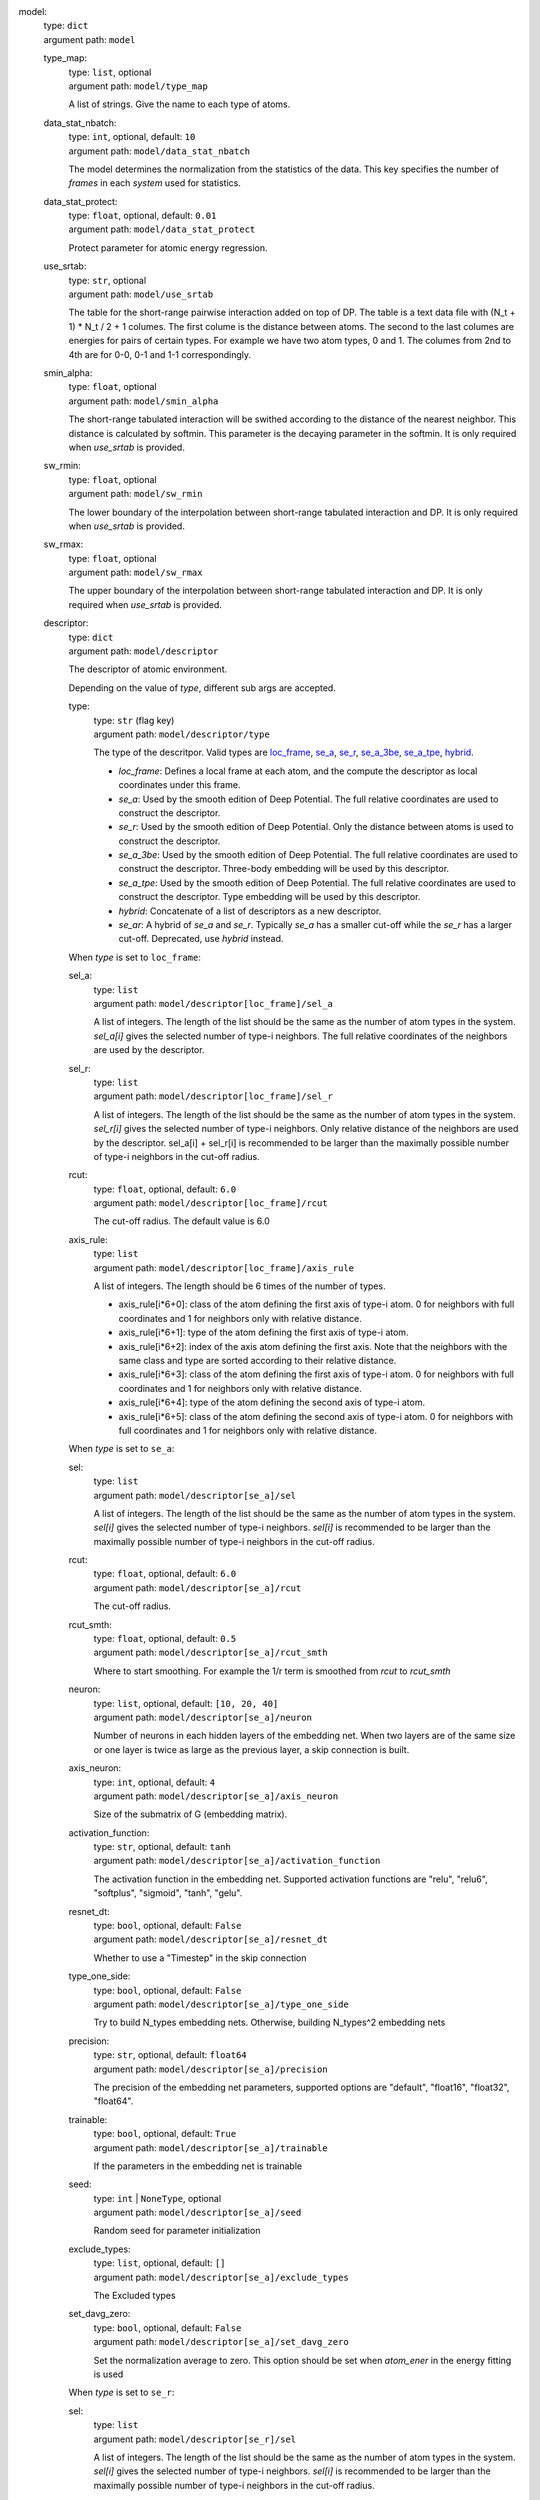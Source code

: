 .. raw:: html

   <a id="model"></a>
model: 
    | type: ``dict``
    | argument path: ``model``

    .. raw:: html

       <a id="model/type_map"></a>
    type_map: 
        | type: ``list``, optional
        | argument path: ``model/type_map``

        A list of strings. Give the name to each type of atoms.

    .. raw:: html

       <a id="model/data_stat_nbatch"></a>
    data_stat_nbatch: 
        | type: ``int``, optional, default: ``10``
        | argument path: ``model/data_stat_nbatch``

        The model determines the normalization from the statistics of the data. This key specifies the number of `frames` in each `system` used for statistics.

    .. raw:: html

       <a id="model/data_stat_protect"></a>
    data_stat_protect: 
        | type: ``float``, optional, default: ``0.01``
        | argument path: ``model/data_stat_protect``

        Protect parameter for atomic energy regression.

    .. raw:: html

       <a id="model/use_srtab"></a>
    use_srtab: 
        | type: ``str``, optional
        | argument path: ``model/use_srtab``

        The table for the short-range pairwise interaction added on top of DP. The table is a text data file with (N_t + 1) * N_t / 2 + 1 columes. The first colume is the distance between atoms. The second to the last columes are energies for pairs of certain types. For example we have two atom types, 0 and 1. The columes from 2nd to 4th are for 0-0, 0-1 and 1-1 correspondingly.

    .. raw:: html

       <a id="model/smin_alpha"></a>
    smin_alpha: 
        | type: ``float``, optional
        | argument path: ``model/smin_alpha``

        The short-range tabulated interaction will be swithed according to the distance of the nearest neighbor. This distance is calculated by softmin. This parameter is the decaying parameter in the softmin. It is only required when `use_srtab` is provided.

    .. raw:: html

       <a id="model/sw_rmin"></a>
    sw_rmin: 
        | type: ``float``, optional
        | argument path: ``model/sw_rmin``

        The lower boundary of the interpolation between short-range tabulated interaction and DP. It is only required when `use_srtab` is provided.

    .. raw:: html

       <a id="model/sw_rmax"></a>
    sw_rmax: 
        | type: ``float``, optional
        | argument path: ``model/sw_rmax``

        The upper boundary of the interpolation between short-range tabulated interaction and DP. It is only required when `use_srtab` is provided.

    .. raw:: html

       <a id="model/descriptor"></a>
    descriptor: 
        | type: ``dict``
        | argument path: ``model/descriptor``

        The descriptor of atomic environment.


        Depending on the value of *type*, different sub args are accepted. 

        .. raw:: html

           <a id="model/descriptor/type"></a>
        type:
            | type: ``str`` (flag key)
            | argument path: ``model/descriptor/type`` 

            The type of the descritpor. Valid types are `loc_frame <#model/descriptor[loc_frame]>`__, `se_a <#model/descriptor[se_a]>`__, `se_r <#model/descriptor[se_r]>`__, `se_a_3be <#model/descriptor[se_a_3be]>`__, `se_a_tpe <#model/descriptor[se_a_tpe]>`__, `hybrid <#model/descriptor[hybrid]>`__. 

            - `loc_frame`: Defines a local frame at each atom, and the compute the descriptor as local coordinates under this frame.

            - `se_a`: Used by the smooth edition of Deep Potential. The full relative coordinates are used to construct the descriptor.

            - `se_r`: Used by the smooth edition of Deep Potential. Only the distance between atoms is used to construct the descriptor.

            - `se_a_3be`: Used by the smooth edition of Deep Potential. The full relative coordinates are used to construct the descriptor. Three-body embedding will be used by this descriptor.

            - `se_a_tpe`: Used by the smooth edition of Deep Potential. The full relative coordinates are used to construct the descriptor. Type embedding will be used by this descriptor.

            - `hybrid`: Concatenate of a list of descriptors as a new descriptor.

            - `se_ar`: A hybrid of `se_a` and `se_r`. Typically `se_a` has a smaller cut-off while the `se_r` has a larger cut-off. Deprecated, use `hybrid` instead.


        .. raw:: html

           <a id="model/descriptor[loc_frame]"></a>
        When *type* is set to ``loc_frame``: 

        .. raw:: html

           <a id="model/descriptor[loc_frame]/sel_a"></a>
        sel_a: 
            | type: ``list``
            | argument path: ``model/descriptor[loc_frame]/sel_a``

            A list of integers. The length of the list should be the same as the number of atom types in the system. `sel_a[i]` gives the selected number of type-i neighbors. The full relative coordinates of the neighbors are used by the descriptor.

        .. raw:: html

           <a id="model/descriptor[loc_frame]/sel_r"></a>
        sel_r: 
            | type: ``list``
            | argument path: ``model/descriptor[loc_frame]/sel_r``

            A list of integers. The length of the list should be the same as the number of atom types in the system. `sel_r[i]` gives the selected number of type-i neighbors. Only relative distance of the neighbors are used by the descriptor. sel_a[i] + sel_r[i] is recommended to be larger than the maximally possible number of type-i neighbors in the cut-off radius.

        .. raw:: html

           <a id="model/descriptor[loc_frame]/rcut"></a>
        rcut: 
            | type: ``float``, optional, default: ``6.0``
            | argument path: ``model/descriptor[loc_frame]/rcut``

            The cut-off radius. The default value is 6.0

        .. raw:: html

           <a id="model/descriptor[loc_frame]/axis_rule"></a>
        axis_rule: 
            | type: ``list``
            | argument path: ``model/descriptor[loc_frame]/axis_rule``

            A list of integers. The length should be 6 times of the number of types. 

            - axis_rule[i*6+0]: class of the atom defining the first axis of type-i atom. 0 for neighbors with full coordinates and 1 for neighbors only with relative distance.

            - axis_rule[i*6+1]: type of the atom defining the first axis of type-i atom.

            - axis_rule[i*6+2]: index of the axis atom defining the first axis. Note that the neighbors with the same class and type are sorted according to their relative distance.

            - axis_rule[i*6+3]: class of the atom defining the first axis of type-i atom. 0 for neighbors with full coordinates and 1 for neighbors only with relative distance.

            - axis_rule[i*6+4]: type of the atom defining the second axis of type-i atom.

            - axis_rule[i*6+5]: class of the atom defining the second axis of type-i atom. 0 for neighbors with full coordinates and 1 for neighbors only with relative distance.


        .. raw:: html

           <a id="model/descriptor[se_a]"></a>
        When *type* is set to ``se_a``: 

        .. raw:: html

           <a id="model/descriptor[se_a]/sel"></a>
        sel: 
            | type: ``list``
            | argument path: ``model/descriptor[se_a]/sel``

            A list of integers. The length of the list should be the same as the number of atom types in the system. `sel[i]` gives the selected number of type-i neighbors. `sel[i]` is recommended to be larger than the maximally possible number of type-i neighbors in the cut-off radius.

        .. raw:: html

           <a id="model/descriptor[se_a]/rcut"></a>
        rcut: 
            | type: ``float``, optional, default: ``6.0``
            | argument path: ``model/descriptor[se_a]/rcut``

            The cut-off radius.

        .. raw:: html

           <a id="model/descriptor[se_a]/rcut_smth"></a>
        rcut_smth: 
            | type: ``float``, optional, default: ``0.5``
            | argument path: ``model/descriptor[se_a]/rcut_smth``

            Where to start smoothing. For example the 1/r term is smoothed from `rcut` to `rcut_smth`

        .. raw:: html

           <a id="model/descriptor[se_a]/neuron"></a>
        neuron: 
            | type: ``list``, optional, default: ``[10, 20, 40]``
            | argument path: ``model/descriptor[se_a]/neuron``

            Number of neurons in each hidden layers of the embedding net. When two layers are of the same size or one layer is twice as large as the previous layer, a skip connection is built.

        .. raw:: html

           <a id="model/descriptor[se_a]/axis_neuron"></a>
        axis_neuron: 
            | type: ``int``, optional, default: ``4``
            | argument path: ``model/descriptor[se_a]/axis_neuron``

            Size of the submatrix of G (embedding matrix).

        .. raw:: html

           <a id="model/descriptor[se_a]/activation_function"></a>
        activation_function: 
            | type: ``str``, optional, default: ``tanh``
            | argument path: ``model/descriptor[se_a]/activation_function``

            The activation function in the embedding net. Supported activation functions are "relu", "relu6", "softplus", "sigmoid", "tanh", "gelu".

        .. raw:: html

           <a id="model/descriptor[se_a]/resnet_dt"></a>
        resnet_dt: 
            | type: ``bool``, optional, default: ``False``
            | argument path: ``model/descriptor[se_a]/resnet_dt``

            Whether to use a "Timestep" in the skip connection

        .. raw:: html

           <a id="model/descriptor[se_a]/type_one_side"></a>
        type_one_side: 
            | type: ``bool``, optional, default: ``False``
            | argument path: ``model/descriptor[se_a]/type_one_side``

            Try to build N_types embedding nets. Otherwise, building N_types^2 embedding nets

        .. raw:: html

           <a id="model/descriptor[se_a]/precision"></a>
        precision: 
            | type: ``str``, optional, default: ``float64``
            | argument path: ``model/descriptor[se_a]/precision``

            The precision of the embedding net parameters, supported options are "default", "float16", "float32", "float64".

        .. raw:: html

           <a id="model/descriptor[se_a]/trainable"></a>
        trainable: 
            | type: ``bool``, optional, default: ``True``
            | argument path: ``model/descriptor[se_a]/trainable``

            If the parameters in the embedding net is trainable

        .. raw:: html

           <a id="model/descriptor[se_a]/seed"></a>
        seed: 
            | type: ``int`` | ``NoneType``, optional
            | argument path: ``model/descriptor[se_a]/seed``

            Random seed for parameter initialization

        .. raw:: html

           <a id="model/descriptor[se_a]/exclude_types"></a>
        exclude_types: 
            | type: ``list``, optional, default: ``[]``
            | argument path: ``model/descriptor[se_a]/exclude_types``

            The Excluded types

        .. raw:: html

           <a id="model/descriptor[se_a]/set_davg_zero"></a>
        set_davg_zero: 
            | type: ``bool``, optional, default: ``False``
            | argument path: ``model/descriptor[se_a]/set_davg_zero``

            Set the normalization average to zero. This option should be set when `atom_ener` in the energy fitting is used


        .. raw:: html

           <a id="model/descriptor[se_r]"></a>
        When *type* is set to ``se_r``: 

        .. raw:: html

           <a id="model/descriptor[se_r]/sel"></a>
        sel: 
            | type: ``list``
            | argument path: ``model/descriptor[se_r]/sel``

            A list of integers. The length of the list should be the same as the number of atom types in the system. `sel[i]` gives the selected number of type-i neighbors. `sel[i]` is recommended to be larger than the maximally possible number of type-i neighbors in the cut-off radius.

        .. raw:: html

           <a id="model/descriptor[se_r]/rcut"></a>
        rcut: 
            | type: ``float``, optional, default: ``6.0``
            | argument path: ``model/descriptor[se_r]/rcut``

            The cut-off radius.

        .. raw:: html

           <a id="model/descriptor[se_r]/rcut_smth"></a>
        rcut_smth: 
            | type: ``float``, optional, default: ``0.5``
            | argument path: ``model/descriptor[se_r]/rcut_smth``

            Where to start smoothing. For example the 1/r term is smoothed from `rcut` to `rcut_smth`

        .. raw:: html

           <a id="model/descriptor[se_r]/neuron"></a>
        neuron: 
            | type: ``list``, optional, default: ``[10, 20, 40]``
            | argument path: ``model/descriptor[se_r]/neuron``

            Number of neurons in each hidden layers of the embedding net. When two layers are of the same size or one layer is twice as large as the previous layer, a skip connection is built.

        .. raw:: html

           <a id="model/descriptor[se_r]/activation_function"></a>
        activation_function: 
            | type: ``str``, optional, default: ``tanh``
            | argument path: ``model/descriptor[se_r]/activation_function``

            The activation function in the embedding net. Supported activation functions are "relu", "relu6", "softplus", "sigmoid", "tanh", "gelu".

        .. raw:: html

           <a id="model/descriptor[se_r]/resnet_dt"></a>
        resnet_dt: 
            | type: ``bool``, optional, default: ``False``
            | argument path: ``model/descriptor[se_r]/resnet_dt``

            Whether to use a "Timestep" in the skip connection

        .. raw:: html

           <a id="model/descriptor[se_r]/type_one_side"></a>
        type_one_side: 
            | type: ``bool``, optional, default: ``False``
            | argument path: ``model/descriptor[se_r]/type_one_side``

            Try to build N_types embedding nets. Otherwise, building N_types^2 embedding nets

        .. raw:: html

           <a id="model/descriptor[se_r]/precision"></a>
        precision: 
            | type: ``str``, optional, default: ``float64``
            | argument path: ``model/descriptor[se_r]/precision``

            The precision of the embedding net parameters, supported options are "default", "float16", "float32", "float64".

        .. raw:: html

           <a id="model/descriptor[se_r]/trainable"></a>
        trainable: 
            | type: ``bool``, optional, default: ``True``
            | argument path: ``model/descriptor[se_r]/trainable``

            If the parameters in the embedding net is trainable

        .. raw:: html

           <a id="model/descriptor[se_r]/seed"></a>
        seed: 
            | type: ``int`` | ``NoneType``, optional
            | argument path: ``model/descriptor[se_r]/seed``

            Random seed for parameter initialization

        .. raw:: html

           <a id="model/descriptor[se_r]/exclude_types"></a>
        exclude_types: 
            | type: ``list``, optional, default: ``[]``
            | argument path: ``model/descriptor[se_r]/exclude_types``

            The Excluded types

        .. raw:: html

           <a id="model/descriptor[se_r]/set_davg_zero"></a>
        set_davg_zero: 
            | type: ``bool``, optional, default: ``False``
            | argument path: ``model/descriptor[se_r]/set_davg_zero``

            Set the normalization average to zero. This option should be set when `atom_ener` in the energy fitting is used


        .. raw:: html

           <a id="model/descriptor[se_a_3be]"></a>
        When *type* is set to ``se_a_3be``: 

        .. raw:: html

           <a id="model/descriptor[se_a_3be]/sel"></a>
        sel: 
            | type: ``list``
            | argument path: ``model/descriptor[se_a_3be]/sel``

            A list of integers. The length of the list should be the same as the number of atom types in the system. `sel[i]` gives the selected number of type-i neighbors. `sel[i]` is recommended to be larger than the maximally possible number of type-i neighbors in the cut-off radius.

        .. raw:: html

           <a id="model/descriptor[se_a_3be]/rcut"></a>
        rcut: 
            | type: ``float``, optional, default: ``6.0``
            | argument path: ``model/descriptor[se_a_3be]/rcut``

            The cut-off radius.

        .. raw:: html

           <a id="model/descriptor[se_a_3be]/rcut_smth"></a>
        rcut_smth: 
            | type: ``float``, optional, default: ``0.5``
            | argument path: ``model/descriptor[se_a_3be]/rcut_smth``

            Where to start smoothing. For example the 1/r term is smoothed from `rcut` to `rcut_smth`

        .. raw:: html

           <a id="model/descriptor[se_a_3be]/neuron"></a>
        neuron: 
            | type: ``list``, optional, default: ``[10, 20, 40]``
            | argument path: ``model/descriptor[se_a_3be]/neuron``

            Number of neurons in each hidden layers of the embedding net. When two layers are of the same size or one layer is twice as large as the previous layer, a skip connection is built.

        .. raw:: html

           <a id="model/descriptor[se_a_3be]/activation_function"></a>
        activation_function: 
            | type: ``str``, optional, default: ``tanh``
            | argument path: ``model/descriptor[se_a_3be]/activation_function``

            The activation function in the embedding net. Supported activation functions are "relu", "relu6", "softplus", "sigmoid", "tanh", "gelu".

        .. raw:: html

           <a id="model/descriptor[se_a_3be]/resnet_dt"></a>
        resnet_dt: 
            | type: ``bool``, optional, default: ``False``
            | argument path: ``model/descriptor[se_a_3be]/resnet_dt``

            Whether to use a "Timestep" in the skip connection

        .. raw:: html

           <a id="model/descriptor[se_a_3be]/precision"></a>
        precision: 
            | type: ``str``, optional, default: ``float64``
            | argument path: ``model/descriptor[se_a_3be]/precision``

            The precision of the embedding net parameters, supported options are "default", "float16", "float32", "float64".

        .. raw:: html

           <a id="model/descriptor[se_a_3be]/trainable"></a>
        trainable: 
            | type: ``bool``, optional, default: ``True``
            | argument path: ``model/descriptor[se_a_3be]/trainable``

            If the parameters in the embedding net is trainable

        .. raw:: html

           <a id="model/descriptor[se_a_3be]/seed"></a>
        seed: 
            | type: ``int`` | ``NoneType``, optional
            | argument path: ``model/descriptor[se_a_3be]/seed``

            Random seed for parameter initialization

        .. raw:: html

           <a id="model/descriptor[se_a_3be]/set_davg_zero"></a>
        set_davg_zero: 
            | type: ``bool``, optional, default: ``False``
            | argument path: ``model/descriptor[se_a_3be]/set_davg_zero``

            Set the normalization average to zero. This option should be set when `atom_ener` in the energy fitting is used


        .. raw:: html

           <a id="model/descriptor[se_a_tpe]"></a>
        When *type* is set to ``se_a_tpe``: 

        .. raw:: html

           <a id="model/descriptor[se_a_tpe]/sel"></a>
        sel: 
            | type: ``list``
            | argument path: ``model/descriptor[se_a_tpe]/sel``

            A list of integers. The length of the list should be the same as the number of atom types in the system. `sel[i]` gives the selected number of type-i neighbors. `sel[i]` is recommended to be larger than the maximally possible number of type-i neighbors in the cut-off radius.

        .. raw:: html

           <a id="model/descriptor[se_a_tpe]/rcut"></a>
        rcut: 
            | type: ``float``, optional, default: ``6.0``
            | argument path: ``model/descriptor[se_a_tpe]/rcut``

            The cut-off radius.

        .. raw:: html

           <a id="model/descriptor[se_a_tpe]/rcut_smth"></a>
        rcut_smth: 
            | type: ``float``, optional, default: ``0.5``
            | argument path: ``model/descriptor[se_a_tpe]/rcut_smth``

            Where to start smoothing. For example the 1/r term is smoothed from `rcut` to `rcut_smth`

        .. raw:: html

           <a id="model/descriptor[se_a_tpe]/neuron"></a>
        neuron: 
            | type: ``list``, optional, default: ``[10, 20, 40]``
            | argument path: ``model/descriptor[se_a_tpe]/neuron``

            Number of neurons in each hidden layers of the embedding net. When two layers are of the same size or one layer is twice as large as the previous layer, a skip connection is built.

        .. raw:: html

           <a id="model/descriptor[se_a_tpe]/axis_neuron"></a>
        axis_neuron: 
            | type: ``int``, optional, default: ``4``
            | argument path: ``model/descriptor[se_a_tpe]/axis_neuron``

            Size of the submatrix of G (embedding matrix).

        .. raw:: html

           <a id="model/descriptor[se_a_tpe]/activation_function"></a>
        activation_function: 
            | type: ``str``, optional, default: ``tanh``
            | argument path: ``model/descriptor[se_a_tpe]/activation_function``

            The activation function in the embedding net. Supported activation functions are "relu", "relu6", "softplus", "sigmoid", "tanh", "gelu".

        .. raw:: html

           <a id="model/descriptor[se_a_tpe]/resnet_dt"></a>
        resnet_dt: 
            | type: ``bool``, optional, default: ``False``
            | argument path: ``model/descriptor[se_a_tpe]/resnet_dt``

            Whether to use a "Timestep" in the skip connection

        .. raw:: html

           <a id="model/descriptor[se_a_tpe]/type_one_side"></a>
        type_one_side: 
            | type: ``bool``, optional, default: ``False``
            | argument path: ``model/descriptor[se_a_tpe]/type_one_side``

            Try to build N_types embedding nets. Otherwise, building N_types^2 embedding nets

        .. raw:: html

           <a id="model/descriptor[se_a_tpe]/precision"></a>
        precision: 
            | type: ``str``, optional, default: ``float64``
            | argument path: ``model/descriptor[se_a_tpe]/precision``

            The precision of the embedding net parameters, supported options are "default", "float16", "float32", "float64".

        .. raw:: html

           <a id="model/descriptor[se_a_tpe]/trainable"></a>
        trainable: 
            | type: ``bool``, optional, default: ``True``
            | argument path: ``model/descriptor[se_a_tpe]/trainable``

            If the parameters in the embedding net is trainable

        .. raw:: html

           <a id="model/descriptor[se_a_tpe]/seed"></a>
        seed: 
            | type: ``int`` | ``NoneType``, optional
            | argument path: ``model/descriptor[se_a_tpe]/seed``

            Random seed for parameter initialization

        .. raw:: html

           <a id="model/descriptor[se_a_tpe]/exclude_types"></a>
        exclude_types: 
            | type: ``list``, optional, default: ``[]``
            | argument path: ``model/descriptor[se_a_tpe]/exclude_types``

            The Excluded types

        .. raw:: html

           <a id="model/descriptor[se_a_tpe]/set_davg_zero"></a>
        set_davg_zero: 
            | type: ``bool``, optional, default: ``False``
            | argument path: ``model/descriptor[se_a_tpe]/set_davg_zero``

            Set the normalization average to zero. This option should be set when `atom_ener` in the energy fitting is used

        .. raw:: html

           <a id="model/descriptor[se_a_tpe]/type_nchanl"></a>
        type_nchanl: 
            | type: ``int``, optional, default: ``4``
            | argument path: ``model/descriptor[se_a_tpe]/type_nchanl``

            number of channels for type embedding

        .. raw:: html

           <a id="model/descriptor[se_a_tpe]/type_nlayer"></a>
        type_nlayer: 
            | type: ``int``, optional, default: ``2``
            | argument path: ``model/descriptor[se_a_tpe]/type_nlayer``

            number of hidden layers of type embedding net

        .. raw:: html

           <a id="model/descriptor[se_a_tpe]/numb_aparam"></a>
        numb_aparam: 
            | type: ``int``, optional, default: ``0``
            | argument path: ``model/descriptor[se_a_tpe]/numb_aparam``

            dimension of atomic parameter. if set to a value > 0, the atomic parameters are embedded.


        .. raw:: html

           <a id="model/descriptor[hybrid]"></a>
        When *type* is set to ``hybrid``: 

        .. raw:: html

           <a id="model/descriptor[hybrid]/list"></a>
        list: 
            | type: ``list``
            | argument path: ``model/descriptor[hybrid]/list``

            A list of descriptor definitions


        .. raw:: html

           <a id="model/descriptor[se_ar]"></a>
        When *type* is set to ``se_ar``: 

        .. raw:: html

           <a id="model/descriptor[se_ar]/a"></a>
        a: 
            | type: ``dict``
            | argument path: ``model/descriptor[se_ar]/a``

            The parameters of descriptor `se_a <#model/descriptor[se_a]>`__

        .. raw:: html

           <a id="model/descriptor[se_ar]/r"></a>
        r: 
            | type: ``dict``
            | argument path: ``model/descriptor[se_ar]/r``

            The parameters of descriptor `se_r <#model/descriptor[se_r]>`__

    .. raw:: html

       <a id="model/fitting_net"></a>
    fitting_net: 
        | type: ``dict``
        | argument path: ``model/fitting_net``

        The fitting of physical properties.


        Depending on the value of *type*, different sub args are accepted. 

        .. raw:: html

           <a id="model/fitting_net/type"></a>
        type:
            | type: ``str`` (flag key), default: ``ener``
            | argument path: ``model/fitting_net/type`` 

            The type of the fitting. Valid types are `ener`, `dipole`, `polar` and `global_polar`. 

            - `ener`: Fit an energy model (potential energy surface).

            - `dipole`: Fit an atomic dipole model. Atomic dipole labels for all the selected atoms (see `sel_type`) should be provided by `dipole.npy` in each data system. The file has number of frames lines and 3 times of number of selected atoms columns.

            - `polar`: Fit an atomic polarizability model. Atomic polarizability labels for all the selected atoms (see `sel_type`) should be provided by `polarizability.npy` in each data system. The file has number of frames lines and 9 times of number of selected atoms columns.

            - `global_polar`: Fit a polarizability model. Polarizability labels should be provided by `polarizability.npy` in each data system. The file has number of frames lines and 9 columns.


        .. raw:: html

           <a id="model/fitting_net[ener]"></a>
        When *type* is set to ``ener``: 

        .. raw:: html

           <a id="model/fitting_net[ener]/numb_fparam"></a>
        numb_fparam: 
            | type: ``int``, optional, default: ``0``
            | argument path: ``model/fitting_net[ener]/numb_fparam``

            The dimension of the frame parameter. If set to >0, file `fparam.npy` should be included to provided the input fparams.

        .. raw:: html

           <a id="model/fitting_net[ener]/numb_aparam"></a>
        numb_aparam: 
            | type: ``int``, optional, default: ``0``
            | argument path: ``model/fitting_net[ener]/numb_aparam``

            The dimension of the atomic parameter. If set to >0, file `aparam.npy` should be included to provided the input aparams.

        .. raw:: html

           <a id="model/fitting_net[ener]/neuron"></a>
        neuron: 
            | type: ``list``, optional, default: ``[120, 120, 120]``
            | argument path: ``model/fitting_net[ener]/neuron``

            The number of neurons in each hidden layers of the fitting net. When two hidden layers are of the same size, a skip connection is built.

        .. raw:: html

           <a id="model/fitting_net[ener]/activation_function"></a>
        activation_function: 
            | type: ``str``, optional, default: ``tanh``
            | argument path: ``model/fitting_net[ener]/activation_function``

            The activation function in the fitting net. Supported activation functions are "relu", "relu6", "softplus", "sigmoid", "tanh", "gelu".

        .. raw:: html

           <a id="model/fitting_net[ener]/precision"></a>
        precision: 
            | type: ``str``, optional, default: ``float64``
            | argument path: ``model/fitting_net[ener]/precision``

            The precision of the fitting net parameters, supported options are "default", "float16", "float32", "float64".

        .. raw:: html

           <a id="model/fitting_net[ener]/resnet_dt"></a>
        resnet_dt: 
            | type: ``bool``, optional, default: ``True``
            | argument path: ``model/fitting_net[ener]/resnet_dt``

            Whether to use a "Timestep" in the skip connection

        .. raw:: html

           <a id="model/fitting_net[ener]/trainable"></a>
        trainable: 
            | type: ``bool`` | ``list``, optional, default: ``True``
            | argument path: ``model/fitting_net[ener]/trainable``

            Whether the parameters in the fitting net are trainable. This option can be

            - bool: True if all parameters of the fitting net are trainable, False otherwise.

            - list of bool: Specifies if each layer is trainable. Since the fitting net is composed by hidden layers followed by a output layer, the length of tihs list should be equal to len(`neuron`)+1.

        .. raw:: html

           <a id="model/fitting_net[ener]/rcond"></a>
        rcond: 
            | type: ``float``, optional, default: ``0.001``
            | argument path: ``model/fitting_net[ener]/rcond``

            The condition number used to determine the inital energy shift for each type of atoms.

        .. raw:: html

           <a id="model/fitting_net[ener]/seed"></a>
        seed: 
            | type: ``int`` | ``NoneType``, optional
            | argument path: ``model/fitting_net[ener]/seed``

            Random seed for parameter initialization of the fitting net

        .. raw:: html

           <a id="model/fitting_net[ener]/atom_ener"></a>
        atom_ener: 
            | type: ``list``, optional, default: ``[]``
            | argument path: ``model/fitting_net[ener]/atom_ener``

            Specify the atomic energy in vacuum for each type


        .. raw:: html

           <a id="model/fitting_net[dipole]"></a>
        When *type* is set to ``dipole``: 

        .. raw:: html

           <a id="model/fitting_net[dipole]/neuron"></a>
        neuron: 
            | type: ``list``, optional, default: ``[120, 120, 120]``
            | argument path: ``model/fitting_net[dipole]/neuron``

            The number of neurons in each hidden layers of the fitting net. When two hidden layers are of the same size, a skip connection is built.

        .. raw:: html

           <a id="model/fitting_net[dipole]/activation_function"></a>
        activation_function: 
            | type: ``str``, optional, default: ``tanh``
            | argument path: ``model/fitting_net[dipole]/activation_function``

            The activation function in the fitting net. Supported activation functions are "relu", "relu6", "softplus", "sigmoid", "tanh", "gelu".

        .. raw:: html

           <a id="model/fitting_net[dipole]/resnet_dt"></a>
        resnet_dt: 
            | type: ``bool``, optional, default: ``True``
            | argument path: ``model/fitting_net[dipole]/resnet_dt``

            Whether to use a "Timestep" in the skip connection

        .. raw:: html

           <a id="model/fitting_net[dipole]/precision"></a>
        precision: 
            | type: ``str``, optional, default: ``float64``
            | argument path: ``model/fitting_net[dipole]/precision``

            The precision of the fitting net parameters, supported options are "default", "float16", "float32", "float64".

        .. raw:: html

           <a id="model/fitting_net[dipole]/sel_type"></a>
        sel_type: 
            | type: ``int`` | ``NoneType`` | ``list``, optional
            | argument path: ``model/fitting_net[dipole]/sel_type``

            The atom types for which the atomic dipole will be provided. If not set, all types will be selected.

        .. raw:: html

           <a id="model/fitting_net[dipole]/seed"></a>
        seed: 
            | type: ``int`` | ``NoneType``, optional
            | argument path: ``model/fitting_net[dipole]/seed``

            Random seed for parameter initialization of the fitting net


        .. raw:: html

           <a id="model/fitting_net[polar]"></a>
        When *type* is set to ``polar``: 

        .. raw:: html

           <a id="model/fitting_net[polar]/neuron"></a>
        neuron: 
            | type: ``list``, optional, default: ``[120, 120, 120]``
            | argument path: ``model/fitting_net[polar]/neuron``

            The number of neurons in each hidden layers of the fitting net. When two hidden layers are of the same size, a skip connection is built.

        .. raw:: html

           <a id="model/fitting_net[polar]/activation_function"></a>
        activation_function: 
            | type: ``str``, optional, default: ``tanh``
            | argument path: ``model/fitting_net[polar]/activation_function``

            The activation function in the fitting net. Supported activation functions are "relu", "relu6", "softplus", "sigmoid", "tanh", "gelu".

        .. raw:: html

           <a id="model/fitting_net[polar]/resnet_dt"></a>
        resnet_dt: 
            | type: ``bool``, optional, default: ``True``
            | argument path: ``model/fitting_net[polar]/resnet_dt``

            Whether to use a "Timestep" in the skip connection

        .. raw:: html

           <a id="model/fitting_net[polar]/precision"></a>
        precision: 
            | type: ``str``, optional, default: ``float64``
            | argument path: ``model/fitting_net[polar]/precision``

            The precision of the fitting net parameters, supported options are "default", "float16", "float32", "float64".

        .. raw:: html

           <a id="model/fitting_net[polar]/fit_diag"></a>
        fit_diag: 
            | type: ``bool``, optional, default: ``True``
            | argument path: ``model/fitting_net[polar]/fit_diag``

            Fit the diagonal part of the rotational invariant polarizability matrix, which will be converted to normal polarizability matrix by contracting with the rotation matrix.

        .. raw:: html

           <a id="model/fitting_net[polar]/scale"></a>
        scale: 
            | type: ``float`` | ``list``, optional, default: ``1.0``
            | argument path: ``model/fitting_net[polar]/scale``

            The output of the fitting net (polarizability matrix) will be scaled by ``scale``

        .. raw:: html

           <a id="model/fitting_net[polar]/diag_shift"></a>
        diag_shift: 
            | type: ``float`` | ``list``, optional, default: ``0.0``
            | argument path: ``model/fitting_net[polar]/diag_shift``

            The diagonal part of the polarizability matrix  will be shifted by ``diag_shift``. The shift operation is carried out after ``scale``.

        .. raw:: html

           <a id="model/fitting_net[polar]/sel_type"></a>
        sel_type: 
            | type: ``int`` | ``NoneType`` | ``list``, optional
            | argument path: ``model/fitting_net[polar]/sel_type``

            The atom types for which the atomic polarizability will be provided. If not set, all types will be selected.

        .. raw:: html

           <a id="model/fitting_net[polar]/seed"></a>
        seed: 
            | type: ``int`` | ``NoneType``, optional
            | argument path: ``model/fitting_net[polar]/seed``

            Random seed for parameter initialization of the fitting net


        .. raw:: html

           <a id="model/fitting_net[global_polar]"></a>
        When *type* is set to ``global_polar``: 

        .. raw:: html

           <a id="model/fitting_net[global_polar]/neuron"></a>
        neuron: 
            | type: ``list``, optional, default: ``[120, 120, 120]``
            | argument path: ``model/fitting_net[global_polar]/neuron``

            The number of neurons in each hidden layers of the fitting net. When two hidden layers are of the same size, a skip connection is built.

        .. raw:: html

           <a id="model/fitting_net[global_polar]/activation_function"></a>
        activation_function: 
            | type: ``str``, optional, default: ``tanh``
            | argument path: ``model/fitting_net[global_polar]/activation_function``

            The activation function in the fitting net. Supported activation functions are "relu", "relu6", "softplus", "sigmoid", "tanh", "gelu".

        .. raw:: html

           <a id="model/fitting_net[global_polar]/resnet_dt"></a>
        resnet_dt: 
            | type: ``bool``, optional, default: ``True``
            | argument path: ``model/fitting_net[global_polar]/resnet_dt``

            Whether to use a "Timestep" in the skip connection

        .. raw:: html

           <a id="model/fitting_net[global_polar]/precision"></a>
        precision: 
            | type: ``str``, optional, default: ``float64``
            | argument path: ``model/fitting_net[global_polar]/precision``

            The precision of the fitting net parameters, supported options are "default", "float16", "float32", "float64".

        .. raw:: html

           <a id="model/fitting_net[global_polar]/fit_diag"></a>
        fit_diag: 
            | type: ``bool``, optional, default: ``True``
            | argument path: ``model/fitting_net[global_polar]/fit_diag``

            Fit the diagonal part of the rotational invariant polarizability matrix, which will be converted to normal polarizability matrix by contracting with the rotation matrix.

        .. raw:: html

           <a id="model/fitting_net[global_polar]/scale"></a>
        scale: 
            | type: ``float`` | ``list``, optional, default: ``1.0``
            | argument path: ``model/fitting_net[global_polar]/scale``

            The output of the fitting net (polarizability matrix) will be scaled by ``scale``

        .. raw:: html

           <a id="model/fitting_net[global_polar]/diag_shift"></a>
        diag_shift: 
            | type: ``float`` | ``list``, optional, default: ``0.0``
            | argument path: ``model/fitting_net[global_polar]/diag_shift``

            The diagonal part of the polarizability matrix  will be shifted by ``diag_shift``. The shift operation is carried out after ``scale``.

        .. raw:: html

           <a id="model/fitting_net[global_polar]/sel_type"></a>
        sel_type: 
            | type: ``int`` | ``NoneType`` | ``list``, optional
            | argument path: ``model/fitting_net[global_polar]/sel_type``

            The atom types for which the atomic polarizability will be provided. If not set, all types will be selected.

        .. raw:: html

           <a id="model/fitting_net[global_polar]/seed"></a>
        seed: 
            | type: ``int`` | ``NoneType``, optional
            | argument path: ``model/fitting_net[global_polar]/seed``

            Random seed for parameter initialization of the fitting net


.. raw:: html

   <a id="loss"></a>
loss: 
    | type: ``dict``, optional
    | argument path: ``loss``

    The definition of loss function. The type of the loss depends on the type of the fitting. For fitting type `ener`, the prefactors before energy, force, virial and atomic energy losses may be provided. For fitting type `dipole`, `polar` and `global_polar`, the loss may be an empty `dict` or unset.


    Depending on the value of *type*, different sub args are accepted. 

    .. raw:: html

       <a id="loss/type"></a>
    type:
        | type: ``str`` (flag key), default: ``ener``
        | argument path: ``loss/type`` 

        The type of the loss. For fitting type `ener`, the loss type should be set to `ener` or left unset. For tensorial fitting types `dipole`, `polar` and `global_polar`, the type should be left unset.
        \.


    .. raw:: html

       <a id="loss[ener]"></a>
    When *type* is set to ``ener``: 

    .. raw:: html

       <a id="loss[ener]/start_pref_e"></a>
    start_pref_e: 
        | type: ``float`` | ``int``, optional, default: ``0.02``
        | argument path: ``loss[ener]/start_pref_e``

        The prefactor of energy loss at the start of the training. Should be larger than or equal to 0. If set to none-zero value, the energy label should be provided by file energy.npy in each data system. If both start_pref_energy and limit_pref_energy are set to 0, then the energy will be ignored.

    .. raw:: html

       <a id="loss[ener]/limit_pref_e"></a>
    limit_pref_e: 
        | type: ``float`` | ``int``, optional, default: ``1.0``
        | argument path: ``loss[ener]/limit_pref_e``

        The prefactor of energy loss at the limit of the training, Should be larger than or equal to 0. i.e. the training step goes to infinity.

    .. raw:: html

       <a id="loss[ener]/start_pref_f"></a>
    start_pref_f: 
        | type: ``float`` | ``int``, optional, default: ``1000``
        | argument path: ``loss[ener]/start_pref_f``

        The prefactor of force loss at the start of the training. Should be larger than or equal to 0. If set to none-zero value, the force label should be provided by file force.npy in each data system. If both start_pref_force and limit_pref_force are set to 0, then the force will be ignored.

    .. raw:: html

       <a id="loss[ener]/limit_pref_f"></a>
    limit_pref_f: 
        | type: ``float`` | ``int``, optional, default: ``1.0``
        | argument path: ``loss[ener]/limit_pref_f``

        The prefactor of force loss at the limit of the training, Should be larger than or equal to 0. i.e. the training step goes to infinity.

    .. raw:: html

       <a id="loss[ener]/start_pref_v"></a>
    start_pref_v: 
        | type: ``float`` | ``int``, optional, default: ``0.0``
        | argument path: ``loss[ener]/start_pref_v``

        The prefactor of virial loss at the start of the training. Should be larger than or equal to 0. If set to none-zero value, the virial label should be provided by file virial.npy in each data system. If both start_pref_virial and limit_pref_virial are set to 0, then the virial will be ignored.

    .. raw:: html

       <a id="loss[ener]/limit_pref_v"></a>
    limit_pref_v: 
        | type: ``float`` | ``int``, optional, default: ``0.0``
        | argument path: ``loss[ener]/limit_pref_v``

        The prefactor of virial loss at the limit of the training, Should be larger than or equal to 0. i.e. the training step goes to infinity.

    .. raw:: html

       <a id="loss[ener]/start_pref_ae"></a>
    start_pref_ae: 
        | type: ``float`` | ``int``, optional, default: ``0.0``
        | argument path: ``loss[ener]/start_pref_ae``

        The prefactor of virial loss at the start of the training. Should be larger than or equal to 0. If set to none-zero value, the virial label should be provided by file virial.npy in each data system. If both start_pref_virial and limit_pref_virial are set to 0, then the virial will be ignored.

    .. raw:: html

       <a id="loss[ener]/limit_pref_ae"></a>
    limit_pref_ae: 
        | type: ``float`` | ``int``, optional, default: ``0.0``
        | argument path: ``loss[ener]/limit_pref_ae``

        The prefactor of virial loss at the limit of the training, Should be larger than or equal to 0. i.e. the training step goes to infinity.

    .. raw:: html

       <a id="loss[ener]/relative_f"></a>
    relative_f: 
        | type: ``float`` | ``NoneType``, optional
        | argument path: ``loss[ener]/relative_f``

        If provided, relative force error will be used in the loss. The difference of force will be normalized by the magnitude of the force in the label with a shift given by `relative_f`, i.e. DF_i / ( || F || + relative_f ) with DF denoting the difference between prediction and label and || F || denoting the L2 norm of the label.


.. raw:: html

   <a id="learning_rate"></a>
learning_rate: 
    | type: ``dict``
    | argument path: ``learning_rate``

    The learning rate options

    .. raw:: html

       <a id="learning_rate/start_lr"></a>
    start_lr: 
        | type: ``float``, optional, default: ``0.001``
        | argument path: ``learning_rate/start_lr``

        The learning rate the start of the training.

    .. raw:: html

       <a id="learning_rate/stop_lr"></a>
    stop_lr: 
        | type: ``float``, optional, default: ``1e-08``
        | argument path: ``learning_rate/stop_lr``

        The desired learning rate at the end of the training.

    .. raw:: html

       <a id="learning_rate/decay_steps"></a>
    decay_steps: 
        | type: ``int``, optional, default: ``5000``
        | argument path: ``learning_rate/decay_steps``

        The learning rate is decaying every this number of training steps.


.. raw:: html

   <a id="training"></a>
training: 
    | type: ``dict``
    | argument path: ``training``

    The training options

    .. raw:: html

       <a id="training/systems"></a>
    systems: 
        | type: ``list`` | ``str``
        | argument path: ``training/systems``

        The data systems. This key can be provided with a listthat specifies the systems, or be provided with a string by which the prefix of all systems are given and the list of the systems is automatically generated.

    .. raw:: html

       <a id="training/auto_prob_style"></a>
    auto_prob_style: 
        | type: ``str``, optional, default: ``prob_sys_size``
        | argument path: ``training/auto_prob_style``

        Determine the probability of systems automatically. The method is assigned by this key and can be

        - "prob_uniform"  : the probability all the systems are equal, namely 1.0/self.get_nsystems()

        - "prob_sys_size" : the probability of a system is proportional to the number of batches in the system

        - "prob_sys_size;stt_idx:end_idx:weight;stt_idx:end_idx:weight;..." : 

            the list of systems is devided into blocks. A block is specified by `stt_idx:end_idx:weight`, where `stt_idx` is the starting index of the system, `end_idx` is then ending (not including) index of the system, the probabilities of the systems in this block sums up to `weight`, and the relatively probabilities within this block is proportional to the number of batches in the system.

    .. raw:: html

       <a id="training/sys_probs"></a>
    sys_probs: 
        | type: ``NoneType`` | ``list``, optional, default: ``None``
        | argument path: ``training/sys_probs``

        A list of float, should be of the same length as `train_systems`, specifying the probability of each system.

    .. raw:: html

       <a id="training/set_prefix"></a>
    set_prefix: 
        | type: ``str``, optional, default: ``set``
        | argument path: ``training/set_prefix``

        The prefix of the sets in the systems.

    .. raw:: html

       <a id="training/stop_batch"></a>
    stop_batch: 
        | type: ``int``
        | argument path: ``training/stop_batch``

        Number of training batch. Each training uses one batch of data.

    .. raw:: html

       <a id="training/batch_size"></a>
    batch_size: 
        | type: ``int`` | ``list`` | ``str``, optional, default: ``auto``
        | argument path: ``training/batch_size``

        This key can be 

        - list: the length of which is the same as the `systems`. The batch size of each system is given by the elements of the list.

        - int: all `systems` uses the same batch size.

        - string "auto": automatically determines the batch size os that the batch_size times the number of atoms in the system is no less than 32.

        - string "auto:N": automatically determines the batch size os that the batch_size times the number of atoms in the system is no less than N.

    .. raw:: html

       <a id="training/seed"></a>
    seed: 
        | type: ``int`` | ``NoneType``, optional
        | argument path: ``training/seed``

        The random seed for training.

    .. raw:: html

       <a id="training/disp_file"></a>
    disp_file: 
        | type: ``str``, optional, default: ``lcueve.out``
        | argument path: ``training/disp_file``

        The file for printing learning curve.

    .. raw:: html

       <a id="training/disp_freq"></a>
    disp_freq: 
        | type: ``int``, optional, default: ``1000``
        | argument path: ``training/disp_freq``

        The frequency of printing learning curve.

    .. raw:: html

       <a id="training/numb_test"></a>
    numb_test: 
        | type: ``int`` | ``list`` | ``str``, optional, default: ``1``
        | argument path: ``training/numb_test``

        Number of frames used for the test during training.

    .. raw:: html

       <a id="training/save_freq"></a>
    save_freq: 
        | type: ``int``, optional, default: ``1000``
        | argument path: ``training/save_freq``

        The frequency of saving check point.

    .. raw:: html

       <a id="training/save_ckpt"></a>
    save_ckpt: 
        | type: ``str``, optional, default: ``model.ckpt``
        | argument path: ``training/save_ckpt``

        The file name of saving check point.

    .. raw:: html

       <a id="training/disp_training"></a>
    disp_training: 
        | type: ``bool``, optional, default: ``True``
        | argument path: ``training/disp_training``

        Displaying verbose information during training.

    .. raw:: html

       <a id="training/time_training"></a>
    time_training: 
        | type: ``bool``, optional, default: ``True``
        | argument path: ``training/time_training``

        Timing durining training.

    .. raw:: html

       <a id="training/profiling"></a>
    profiling: 
        | type: ``bool``, optional, default: ``False``
        | argument path: ``training/profiling``

        Profiling during training.

    .. raw:: html

       <a id="training/profiling_file"></a>
    profiling_file: 
        | type: ``str``, optional, default: ``timeline.json``
        | argument path: ``training/profiling_file``

        Output file for profiling.

